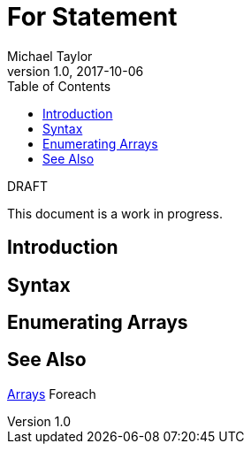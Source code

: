 = For Statement
Michael Taylor
v1.0, 2017-10-06
:source-language: c#
:toc:

.DRAFT
****
This document is a work in progress.
****

== Introduction

== Syntax

== Enumerating Arrays

== See Also

link:../types/arrays.adoc[Arrays]
Foreach
